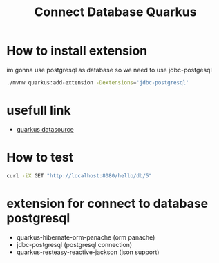 #+TITLE: Connect Database Quarkus

* How to install extension

im gonna use postgresql as database so we need to use jdbc-postgesql

#+BEGIN_SRC sh
  ./mvnw quarkus:add-extension -Dextensions='jdbc-postgresql'
#+END_SRC

* usefull link
  - [[https://quarkus.io/guides/datasource][quarkus datasource]]

* How to test

#+BEGIN_SRC sh
  curl -iX GET "http://localhost:8080/hello/db/5"
#+END_SRC

* extension for connect to database postgresql
- quarkus-hibernate-orm-panache (orm panache)
- jdbc-postgresql (postgresql connection)
- quarkus-resteasy-reactive-jackson (json support)

